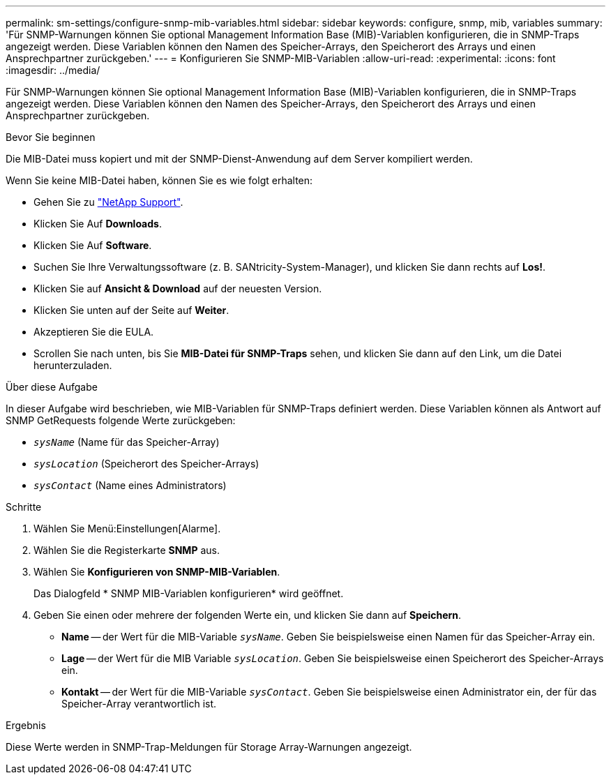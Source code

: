 ---
permalink: sm-settings/configure-snmp-mib-variables.html 
sidebar: sidebar 
keywords: configure, snmp, mib, variables 
summary: 'Für SNMP-Warnungen können Sie optional Management Information Base (MIB)-Variablen konfigurieren, die in SNMP-Traps angezeigt werden. Diese Variablen können den Namen des Speicher-Arrays, den Speicherort des Arrays und einen Ansprechpartner zurückgeben.' 
---
= Konfigurieren Sie SNMP-MIB-Variablen
:allow-uri-read: 
:experimental: 
:icons: font
:imagesdir: ../media/


[role="lead"]
Für SNMP-Warnungen können Sie optional Management Information Base (MIB)-Variablen konfigurieren, die in SNMP-Traps angezeigt werden. Diese Variablen können den Namen des Speicher-Arrays, den Speicherort des Arrays und einen Ansprechpartner zurückgeben.

.Bevor Sie beginnen
Die MIB-Datei muss kopiert und mit der SNMP-Dienst-Anwendung auf dem Server kompiliert werden.

Wenn Sie keine MIB-Datei haben, können Sie es wie folgt erhalten:

* Gehen Sie zu http://mysupport.netapp.com["NetApp Support"^].
* Klicken Sie Auf *Downloads*.
* Klicken Sie Auf *Software*.
* Suchen Sie Ihre Verwaltungssoftware (z. B. SANtricity-System-Manager), und klicken Sie dann rechts auf *Los!*.
* Klicken Sie auf *Ansicht & Download* auf der neuesten Version.
* Klicken Sie unten auf der Seite auf *Weiter*.
* Akzeptieren Sie die EULA.
* Scrollen Sie nach unten, bis Sie *MIB-Datei für SNMP-Traps* sehen, und klicken Sie dann auf den Link, um die Datei herunterzuladen.


.Über diese Aufgabe
In dieser Aufgabe wird beschrieben, wie MIB-Variablen für SNMP-Traps definiert werden. Diese Variablen können als Antwort auf SNMP GetRequests folgende Werte zurückgeben:

* `_sysName_` (Name für das Speicher-Array)
* `_sysLocation_` (Speicherort des Speicher-Arrays)
* `_sysContact_` (Name eines Administrators)


.Schritte
. Wählen Sie Menü:Einstellungen[Alarme].
. Wählen Sie die Registerkarte *SNMP* aus.
. Wählen Sie *Konfigurieren von SNMP-MIB-Variablen*.
+
Das Dialogfeld * SNMP MIB-Variablen konfigurieren* wird geöffnet.

. Geben Sie einen oder mehrere der folgenden Werte ein, und klicken Sie dann auf *Speichern*.
+
** *Name* -- der Wert für die MIB-Variable `_sysName_`. Geben Sie beispielsweise einen Namen für das Speicher-Array ein.
** *Lage* -- der Wert für die MIB Variable `_sysLocation_`. Geben Sie beispielsweise einen Speicherort des Speicher-Arrays ein.
** *Kontakt* -- der Wert für die MIB-Variable `_sysContact_`. Geben Sie beispielsweise einen Administrator ein, der für das Speicher-Array verantwortlich ist.




.Ergebnis
Diese Werte werden in SNMP-Trap-Meldungen für Storage Array-Warnungen angezeigt.
